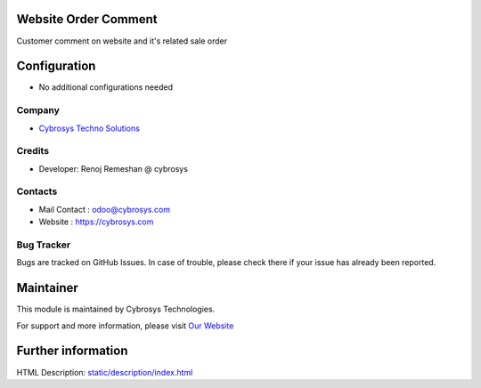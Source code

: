 Website Order Comment
=====================
Customer comment on website and it's related sale order

Configuration
=============
* No additional configurations needed

Company
-------
* `Cybrosys Techno Solutions <https://cybrosys.com/>`__

Credits
-------
* Developer: 	Renoj Remeshan @ cybrosys
Contacts
--------
* Mail Contact : odoo@cybrosys.com
* Website : https://cybrosys.com

Bug Tracker
-----------
Bugs are tracked on GitHub Issues. In case of trouble, please check there if your issue has already been reported.

Maintainer
==========
.. image:: https://cybrosys.com/images/logo.png
   :target: https://cybrosys.com

This module is maintained by Cybrosys Technologies.

For support and more information, please visit `Our Website <https://cybrosys.com/>`__

Further information
===================
HTML Description: `<static/description/index.html>`__


